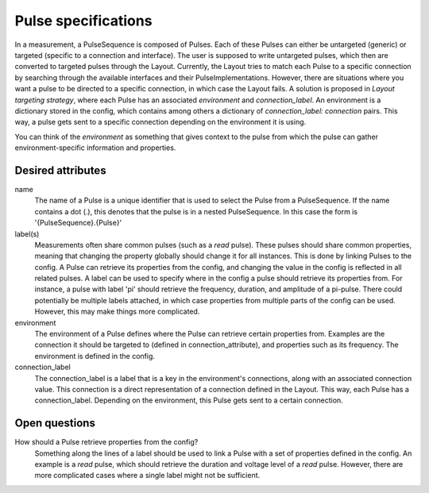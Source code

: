 ====================
Pulse specifications
====================

In a measurement, a PulseSequence is composed of Pulses. Each of these Pulses
can either be untargeted (generic) or targeted (specific to a connection and
interface). The user is supposed to write untargeted pulses, which then are
converted to targeted pulses through the Layout. Currently, the Layout tries
to match each Pulse to a specific connection by searching through the
available interfaces and their PulseImplementations.
However, there are situations where you want a pulse to be directed to a
specific connection, in which case the Layout fails. A solution is proposed
in `Layout targeting strategy`, where each Pulse has an associated
`environment` and `connection_label`. An environment is a dictionary stored
in the config, which contains among others a dictionary of
`connection_label: connection` pairs. This way, a pulse gets sent to a
specific connection depending on the environment it is using.

You can think of the `environment` as something that gives context to the
pulse from which the pulse can gather environment-specific information and
properties.

Desired attributes
******************
name
    The name of a Pulse is a unique identifier that is used to select the
    Pulse from a PulseSequence. If the name contains a dot (.), this denotes
    that the pulse is in a nested PulseSequence. In this case the form is
    '{PulseSequence}.{Pulse}'

label(s)
    Measurements often share common pulses (such as a `read` pulse). These
    pulses should share common properties, meaning that changing the property
    globally should change it for all instances. This is done by linking
    Pulses to the config. A Pulse can retrieve its properties from the config,
    and changing the value in the config is reflected in all related pulses.
    A label can be used to specify where in the config a pulse should retrieve
    its properties from. For instance, a pulse with label 'pi' should
    retrieve the frequency, duration, and amplitude of a pi-pulse. There
    could potentially be multiple labels attached, in which case properties
    from multiple parts of the config can be used. However, this may make
    things more complicated.

environment
    The environment of a Pulse defines where the Pulse can retrieve certain
    properties from. Examples are the connection it should
    be targeted to (defined in connection_attribute), and properties such as
    its frequency. The environment is defined in the config.

connection_label
    The connection_label is a label that is a key in the
    environment's connections, along with an associated connection value.
    This connection is a direct representation of a connection defined in the
    Layout. This way, each Pulse has a connection_label. Depending on the
    environment, this Pulse gets sent to a certain connection.


Open questions
**************

How should a Pulse retrieve properties from the config?
    Something along the lines of a label should be used to link a Pulse with
    a set of properties defined in the config. An example is a `read` pulse,
    which should retrieve the duration and voltage level of a `read` pulse.
    However, there are more complicated cases where a single label might not
    be sufficient.
